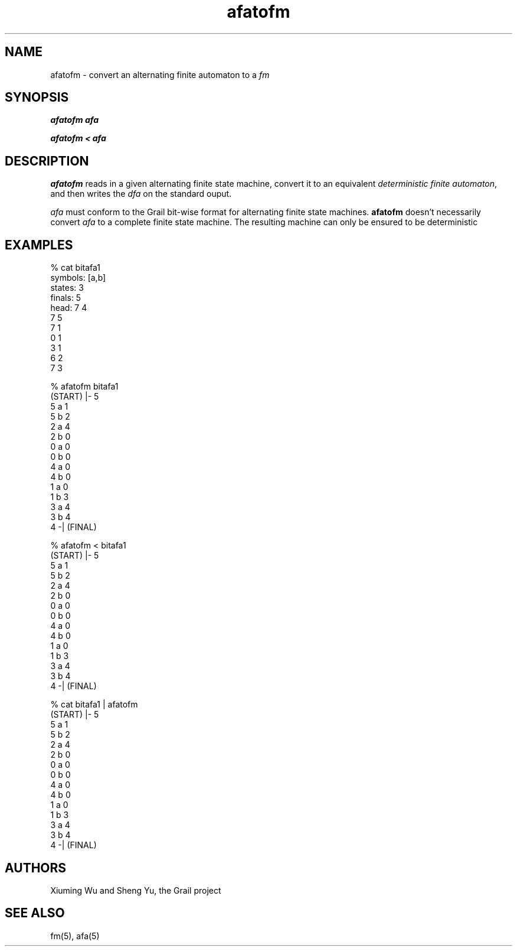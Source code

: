 .de EX		
.if \\n(.$>1 .tm troff: tmac.an: \\*(.F: extra arguments ignored
.sp \\n()Pu
.ne 8v
.ie \\n(.$ .nr EX 0\\$1n
.el .nr EX 0.5i
.in +\\n(EXu
.nf
.CW
..
.de EE		
.if \\n(.$>0 .tm troff: tmac.an: \\*(.F: arguments ignored
.R
.fi
.in -\\n(EXu
.sp \\n()Pu
..
.TH afatofm 1 "Grail"
.SH NAME
afatofm \- convert an alternating finite automaton to a \fIfm\fR
.SH SYNOPSIS
.B afatofm afa
.sp
.B afatofm < afa
.SH DESCRIPTION
.B
afatofm
reads in a given alternating finite state machine, convert it to 
an equivalent \fIdeterministic finite automaton\fR, and
then writes the \fIdfa\fR on the standard ouput. 
.LP
\fIafa\fR must conform to the Grail bit-wise format for alternating 
finite state machines.
.B
afatofm 
doesn't necessarily convert  \fIafa\fR to a complete finite state machine.
The resulting machine can only be ensured to be deterministic 
.SH EXAMPLES
.EX
% cat bitafa1
symbols: [a,b]
states:  3
finals:  5
head: 7 4
7 5
7 1
0 1
3 1
6 2
7 3

% afatofm bitafa1
(START) |- 5
5 a 1
5 b 2
2 a 4
2 b 0
0 a 0
0 b 0
4 a 0
4 b 0
1 a 0
1 b 3
3 a 4
3 b 4
4 -| (FINAL)

% afatofm < bitafa1
(START) |- 5
5 a 1
5 b 2
2 a 4
2 b 0
0 a 0
0 b 0
4 a 0
4 b 0
1 a 0
1 b 3
3 a 4
3 b 4
4 -| (FINAL)

% cat bitafa1 | afatofm
(START) |- 5
5 a 1
5 b 2
2 a 4
2 b 0
0 a 0
0 b 0
4 a 0
4 b 0
1 a 0
1 b 3
3 a 4
3 b 4
4 -| (FINAL)
.EE
.SH AUTHORS
Xiuming Wu and Sheng Yu, the Grail project
.SH "SEE ALSO"
fm(5), afa(5)
